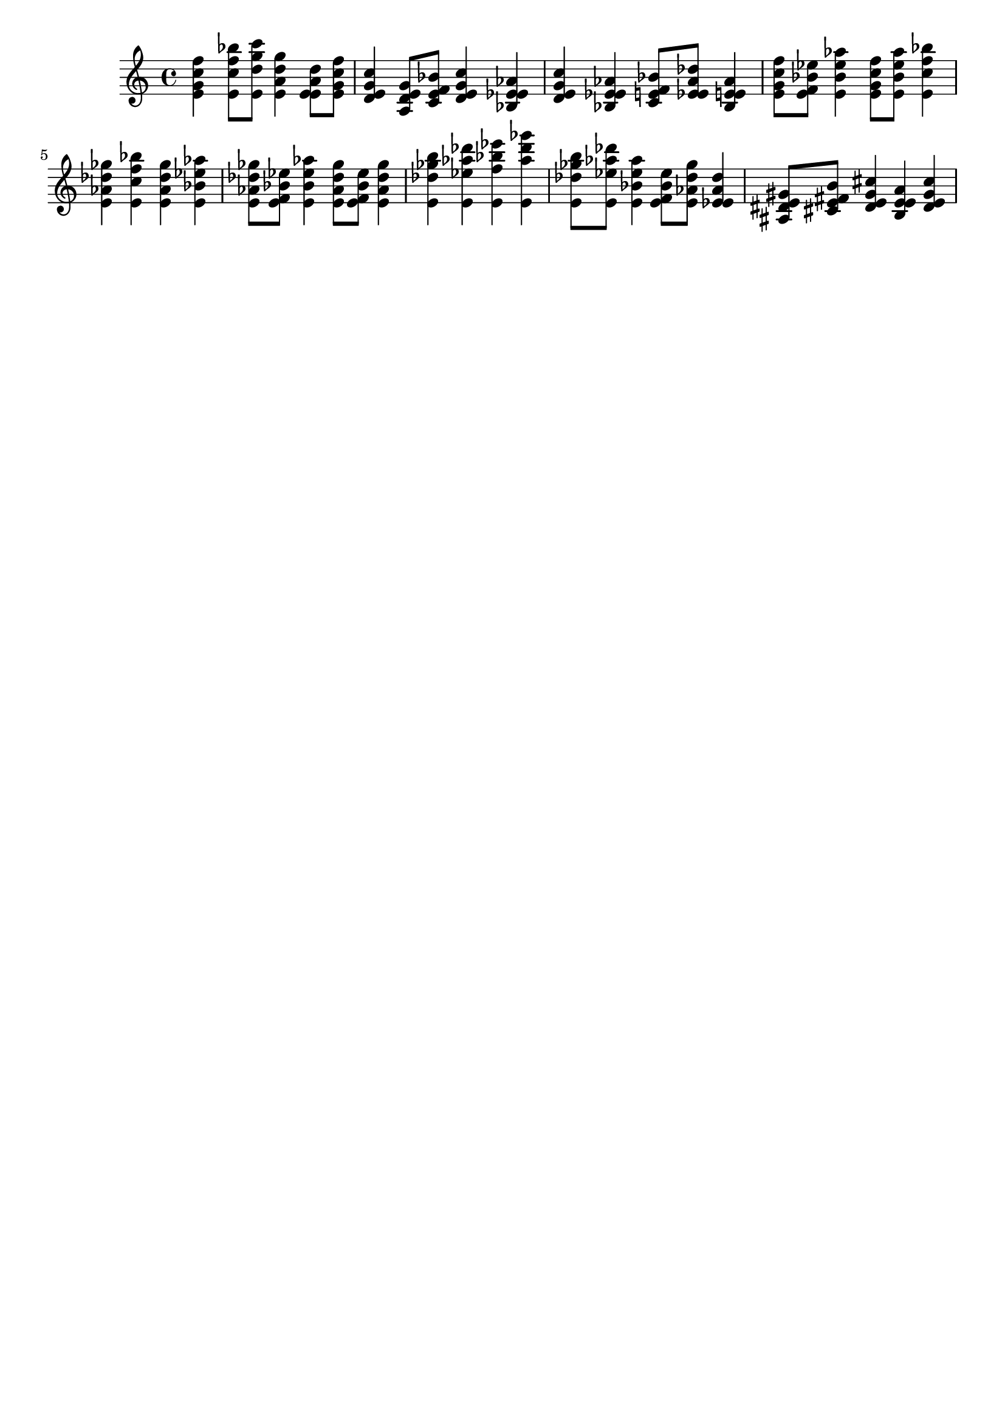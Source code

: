 \version "2.19.82"
\language "english"

\header {
    tagline = ##f
}

\layout {}

\paper {}

\score {
    {
        <e' g' c'' f''>4
        <e' c'' f'' bf''>8
        [
        <e' d'' g'' c'''>8
        ]
        <e' a' d'' g''>4
        <e' e' a' d''>8
        [
        <e' g' c'' f''>8
        ]
        <d' e' g' c''>4
        <a d' e' g'>8
        [
        <c' e' f' bf'>8
        ]
        <d' e' g' c''>4
        <bf ef' e' af'>4
        <d' e' g' c''>4
        <bf ef' e' af'>4
        <c' e' f' bf'>8
        [
        <ef' e' af' df''>8
        ]
        <bf ef' e' af'>4
        <e' g' c'' f''>8
        [
        <e' f' bf' ef''>8
        ]
        <e' bf' ef'' af''>4
        <e' g' c'' f''>8
        [
        <e' bf' ef'' af''>8
        ]
        <e' c'' f'' bf''>4
        <e' af' df'' gf''>4
        <e' c'' f'' bf''>4
        <e' af' df'' gf''>4
        <e' bf' ef'' af''>4
        <e' af' df'' gf''>8
        [
        <e' f' bf' ef''>8
        ]
        <e' bf' ef'' af''>4
        <e' af' df'' gf''>8
        [
        <e' f' bf' ef''>8
        ]
        <e' af' df'' gf''>4
        <e' df'' gf'' b''>4
        <e' ef'' af'' df'''>4
        <e' f'' bf'' ef'''>4
        <e' af'' df''' gf'''>4
        <e' df'' gf'' b''>8
        [
        <e' ef'' af'' df'''>8
        ]
        <e' bf' ef'' af''>4
        <e' f' bf' ef''>8
        [
        <e' af' df'' gf''>8
        ]
        <ef' e' af' df''>4
        <as ds' e' gs'>8
        [
        <cs' e' fs' b'>8
        ]
        <ds' e' gs' cs''>4
        <b e' e' a'>4
        <ds' e' gs' cs''>4
    }
}